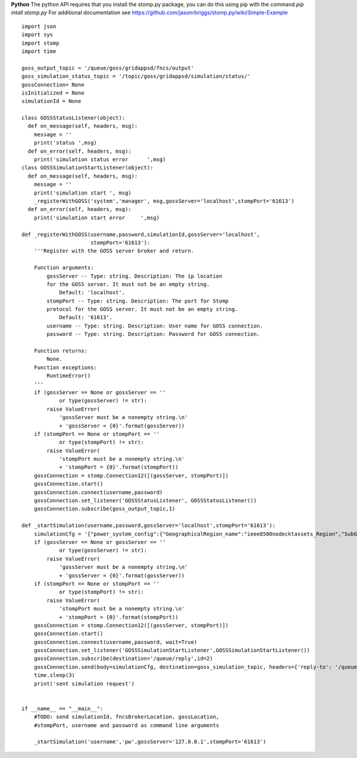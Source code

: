 **Python**
The python API requires that you install the stomp.py package, you can do this using pip with the command *pip intall stomp.py*  For additional documentation see https://github.com/jasonrbriggs/stomp.py/wiki/Simple-Example


::

  import json
  import sys
  import stomp 
  import time

  goss_output_topic = '/queue/goss/gridappsd/fncs/output'  
  goss_simulation_status_topic = '/topic/goss/gridappsd/simulation/status/'  
  gossConnection= None
  isInitialized = None
  simulationId = None

  class GOSSStatusListener(object):
    def on_message(self, headers, msg):
      message = ''
      print('status ',msg)
    def on_error(self, headers, msg):
      print('simulation status error      ',msg)
  class GOSSSimulationStartListener(object):
    def on_message(self, headers, msg):
      message = ''
      print('simulation start ', msg)    
      _registerWithGOSS('system','manager', msg,gossServer='localhost',stompPort='61613')
    def on_error(self, headers, msg):
      print('simulation start error     ',msg)

  def _registerWithGOSS(username,password,simulationId,gossServer='localhost', 
                        stompPort='61613'):
      '''Register with the GOSS server broker and return.

      Function arguments:
          gossServer -- Type: string. Description: The ip location
          for the GOSS server. It must not be an empty string.
              Default: 'localhost'.
          stompPort -- Type: string. Description: The port for Stomp 
          protocol for the GOSS server. It must not be an empty string.
              Default: '61613'.
          username -- Type: string. Description: User name for GOSS connection.
          password -- Type: string. Description: Password for GOSS connection.

      Function returns:
          None.
      Function exceptions:
          RuntimeError()
      '''
      if (gossServer == None or gossServer == ''
              or type(gossServer) != str):
          raise ValueError(
              'gossServer must be a nonempty string.\n' 
              + 'gossServer = {0}'.format(gossServer))
      if (stompPort == None or stompPort == ''
              or type(stompPort) != str):
          raise ValueError(
              'stompPort must be a nonempty string.\n' 
              + 'stompPort = {0}'.format(stompPort))
      gossConnection = stomp.Connection12([(gossServer, stompPort)])
      gossConnection.start()
      gossConnection.connect(username,password)
      gossConnection.set_listener('GOSSStatusListener', GOSSStatusListener())
      gossConnection.subscribe(goss_output_topic,1)

  def _startSimulation(username,password,gossServer='localhost',stompPort='61613'):
      simulationCfg = '{"power_system_config":{"GeographicalRegion_name":"ieee8500nodecktassets_Region","SubGeographicalRegion_name":"ieee8500nodecktassets_SubRegion","Line_name":"ieee8500"}, "simulation_config":{"start_time":"03/07/2017 00:00:00","duration":"60","simulator":"GridLAB-D","simulation_name":"my test simulation","power_flow_solver_method":"FBS"}}'
      if (gossServer == None or gossServer == ''
              or type(gossServer) != str):
          raise ValueError(
              'gossServer must be a nonempty string.\n' 
              + 'gossServer = {0}'.format(gossServer))
      if (stompPort == None or stompPort == ''
              or type(stompPort) != str):
          raise ValueError(
              'stompPort must be a nonempty string.\n' 
              + 'stompPort = {0}'.format(stompPort))
      gossConnection = stomp.Connection12([(gossServer, stompPort)])
      gossConnection.start()
      gossConnection.connect(username,password, wait=True)
      gossConnection.set_listener('GOSSSimulationStartListener',GOSSSimulationStartListener())
      gossConnection.subscribe(destination='/queue/reply',id=2)
      gossConnection.send(body=simulationCfg, destination=goss_simulation_topic, headers={'reply-to': '/queue/reply'})   
      time.sleep(3) 
      print('sent simulation request')


  if __name__ == "__main__":
      #TODO: send simulationId, fncsBrokerLocation, gossLocation, 
      #stompPort, username and password as command line arguments 

      _startSimulation('username','pw',gossServer='127.0.0.1',stompPort='61613')
    

